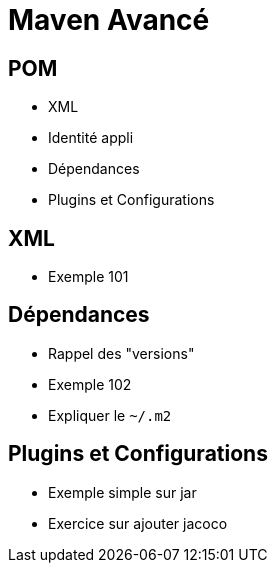 = Maven Avancé

== POM

* XML
* Identité appli
* Dépendances
* Plugins et Configurations

== XML

* Exemple 101

== Dépendances

* Rappel des "versions"
* Exemple 102
* Expliquer le `~/.m2`

== Plugins et Configurations

* Exemple simple sur jar
* Exercice sur ajouter jacoco
